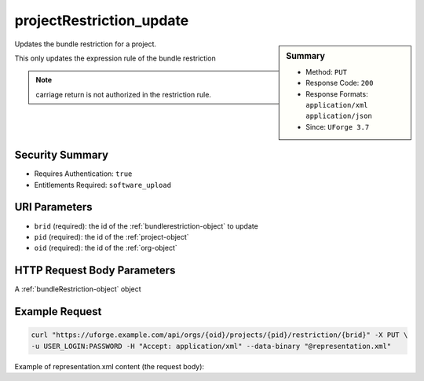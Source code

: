 .. Copyright 2017 FUJITSU LIMITED

.. _projectRestriction-update:

projectRestriction_update
-------------------------

.. function:: PUT /orgs/{oid}/projects/{pid}/restriction/{brid}

.. sidebar:: Summary

	* Method: ``PUT``
	* Response Code: ``200``
	* Response Formats: ``application/xml`` ``application/json``
	* Since: ``UForge 3.7``

Updates the bundle restriction for a project. 

This only updates the expression rule of the bundle restriction 

.. note:: carriage return is not authorized in the restriction rule.

Security Summary
~~~~~~~~~~~~~~~~

* Requires Authentication: ``true``
* Entitlements Required: ``software_upload``

URI Parameters
~~~~~~~~~~~~~~

* ``brid`` (required): the id of the :ref:`bundlerestriction-object` to update
* ``pid`` (required): the id of the :ref:`project-object`
* ``oid`` (required): the id of the :ref:`org-object`

HTTP Request Body Parameters
~~~~~~~~~~~~~~~~~~~~~~~~~~~~

A :ref:`bundleRestriction-object` object

Example Request
~~~~~~~~~~~~~~~

.. code-block:: bash

	curl "https://uforge.example.com/api/orgs/{oid}/projects/{pid}/restriction/{brid}" -X PUT \
	-u USER_LOGIN:PASSWORD -H "Accept: application/xml" --data-binary "@representation.xml"

Example of representation.xml content (the request body):

.. code-block:: xml



.. seealso::

	 * :ref:`project-object`
	 * :ref:`projectArtifact-addChild`
	 * :ref:`projectArtifact-addOrRemoveFileFromCache`
	 * :ref:`projectArtifact-create`
	 * :ref:`projectArtifact-createFromRemoteServer`
	 * :ref:`projectArtifact-delete`
	 * :ref:`projectArtifact-deleteAll`
	 * :ref:`projectArtifact-download`
	 * :ref:`projectArtifact-downloadFile`
	 * :ref:`projectArtifact-get`
	 * :ref:`projectArtifact-getAll`
	 * :ref:`projectArtifact-updateAll`
	 * :ref:`projectArtifact-upload`
	 * :ref:`projectLogo-delete`
	 * :ref:`projectLogo-download`
	 * :ref:`projectLogo-downloadFile`
	 * :ref:`projectLogo-upload`
	 * :ref:`projectRestrictionOS-evaluate`
	 * :ref:`project-availableForImage`
	 * :ref:`project-create`
	 * :ref:`project-delete`
	 * :ref:`project-get`
	 * :ref:`project-getAll`
	 * :ref:`project-update`
	 * :ref:`softwareartifact-object`
